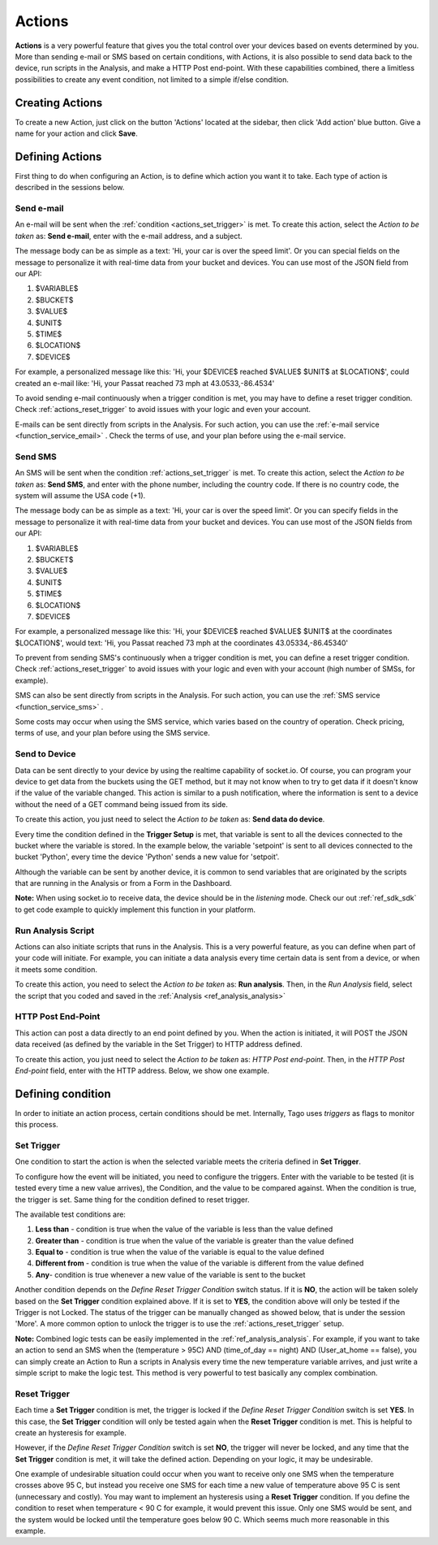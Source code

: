 
.. _ref_actions_actions:

#######
Actions
#######

**Actions** is a very powerful feature that gives you the total control over your devices based on events determined by you.
More than sending e-mail or SMS based on certain conditions, with Actions, it is also possible to send data back to the device, run scripts in the Analysis, and make a HTTP Post end-point.
With these capabilities combined, there a limitless possibilities to create any event condition, not limited to a simple if/else condition.

****************
Creating Actions
****************

To create a new Action, just click on the button 'Actions' located at the sidebar, then click 'Add action' blue button. Give a name for your action and click **Save**.

.. image:: _static/actions/create_action.png
	:width: 100%

.. _ref_actions_define_actions:

****************
Defining Actions
****************

First thing to do when configuring an Action, is to define which action you want it to take. Each type of action is described in the sessions below.

Send e-mail
***********

An e-mail will be sent when the :ref:`condition <actions_set_trigger>` is met.
To create this action, select the *Action to be taken* as: **Send e-mail**, enter with the e-mail address, and a subject.

.. image:: _static/actions/config_email.png
	:width: 100%

The message body can be as simple as a text: 'Hi, your car is over the speed limit'.
Or you can special fields on the message to personalize it with real-time data from your bucket and devices.
You can use most of the JSON field from our API:

1. $VARIABLE$
2. $BUCKET$
3. $VALUE$
4. $UNIT$
5. $TIME$
6. $LOCATION$
7. $DEVICE$

For example, a personalized message like this:  'Hi, your $DEVICE$ reached $VALUE$ $UNIT$ at $LOCATION$', could created an e-mail like: 'Hi, your Passat reached 73 mph at 43.0533,-86.4534'

To avoid sending e-mail continuously when a trigger condition is met, you may have to define a reset trigger condition.
Check :ref:`actions_reset_trigger` to avoid issues with your logic and even your account.

E-mails can be sent directly from scripts in the Analysis. For such action, you can use the :ref:`e-mail service <function_service_email>` .
Check the terms of use, and your plan before using the e-mail service.

Send SMS
********

An SMS will be sent when the condition :ref:`actions_set_trigger` is met.
To create this action, select the *Action to be taken* as: **Send SMS**, and enter with the phone number, including the country code. If there is no country code, the system will assume the USA code (+1).

.. image:: _static/actions/config_sms.png
	:width: 100%

The message body can be as simple as a text: 'Hi, your car is over the speed limit'.
Or you can specify fields in the message to personalize it with real-time data from your bucket and devices.
You can use most of the JSON fields from our API:

1. $VARIABLE$
2. $BUCKET$
3. $VALUE$
4. $UNIT$
5. $TIME$
6. $LOCATION$
7. $DEVICE$

For example, a personalized message like this:  'Hi, your $DEVICE$ reached $VALUE$ $UNIT$ at the coordinates $LOCATION$',
would text: 'Hi, you Passat reached 73 mph at the coordinates 43.05334,-86.45340'

To prevent from sending SMS's continuously when a trigger condition is met, you can define a reset trigger condition.
Check :ref:`actions_reset_trigger` to avoid issues with your logic and even with your account (high number of SMSs, for example).

SMS can also be sent directly from scripts in the Analysis. For such action, you can use the :ref:`SMS service <function_service_sms>` .

Some costs may occur when using the SMS service, which varies based on the country of operation.
Check pricing, terms of use, and your plan before using the SMS service.


Send to Device
**************

Data can be sent directly to your device by using the realtime capability of socket.io.
Of course, you can program your device to get data from the buckets using the GET method, but it may not know when to try to get data if it doesn't know if the value of the variable changed.
This action is similar to a push notification, where the information is sent to a device without the need of a GET command being issued from its side.

To create this action, you just need to select the *Action to be taken* as: **Send data do device**.

.. image:: _static/actions/config_sendtodevice.png
	:width: 100%
	:align: center

Every time the condition defined in the **Trigger Setup** is met, that variable is sent to all the devices connected to the bucket where the variable is stored.
In the example below, the variable 'setpoint' is sent to all devices connected to the bucket 'Python', every time the device 'Python' sends a new value for 'setpoit'.

.. image:: _static/actions/send_to_device.png
	:width: 100%

Although the variable can be sent by another device, it is common to send variables that are originated by the scripts that are running in the Analysis or from a Form in the Dashboard.

**Note:** When using socket.io to receive data, the device should be in the *listening* mode. Check our out :ref:`ref_sdk_sdk` to get code example to quickly implement this function in your platform.

.. _ref_actions_run_analysis:

Run Analysis Script
*******************
Actions can also initiate scripts that runs in the Analysis.
This is a very powerful feature, as you can define when part of your code will initiate.
For example, you can initiate a data analysis every time certain data is sent from a device, or when it meets some condition.

To create this action, you need to select the *Action to be taken* as: **Run analysis**. Then, in the *Run Analysis* field, select the script that you coded and saved in the :ref:`Analysis <ref_analysis_analysis>`

.. image:: _static/actions/config_analysis.png
	:width: 100%

HTTP Post End-Point
*******************

This action can post a data directly to an end point defined by you. When the action is initiated, it will POST the JSON data received (as defined by the variable in the Set Trigger) to HTTP address defined.

To create this action, you just need to select the *Action to be taken* as: *HTTP Post end-point*. Then, in the *HTTP Post End-point* field, enter with the HTTP address. Below, we show one example.


.. image:: _static/actions/config_endpoint.png
	:width: 100%

.. _actions_set_trigger:

******************
Defining condition
******************

In order to initiate an action process, certain conditions should be met. Internally, Tago uses *triggers* as flags to monitor this process.

Set Trigger
***********
One condition to start the action is when the selected variable meets the criteria defined in **Set Trigger**.

To configure how the event will be initiated, you need to configure the triggers.
Enter with the variable to be tested (it is tested every time a new value arrives), the Condition, and the value to be compared against.
When the condition is true, the trigger is set. Same thing for the condition defined to reset trigger.

.. image:: _static/actions/set_trigger.png
	:width: 100%


The available test conditions are:

1. **Less than**  - condition is true when the value of the variable is less than the value defined
2. **Greater than** - condition is true when the value of the variable is greater than the value defined
3. **Equal to** - condition is true when the value of the variable is equal to the value defined
4. **Different from** - condition is true when the value of the variable is different from the value defined
5. **Any**- condition is true whenever a new value of the variable is sent to the bucket

Another condition depends on the *Define Reset Trigger Condition* switch status. If it is **NO**, the action will be taken solely based on the **Set Trigger** condition explained above.
If it is set to **YES**, the condition above will only be tested if the Trigger is not Locked.  The status of the trigger can be manually changed as showed below, that is under the session 'More'.
A more common option to unlock the trigger is to use the :ref:`actions_reset_trigger` setup.

.. image:: _static/actions/trigger_locked.png
	:width: 100%

**Note:** Combined logic tests can be easily implemented in the :ref:`ref_analysis_analysis`. For example, if you want to take an action to send an SMS
when the (temperature > 95C) AND (time_of_day == night) AND (User_at_home == false), you can simply create an Action to Run a scripts in Analysis every time
the new temperature variable arrives, and just write a simple script to make the logic test. This method is very powerful to test basically any complex combination.


.. _actions_reset_trigger:

Reset Trigger
*************

Each time a **Set Trigger** condition is met, the trigger is locked if the *Define Reset Trigger Condition* switch is set **YES**.
In this case, the **Set Trigger** condition will only be tested again when the **Reset Trigger** condition is met. This is helpful to create an hysteresis for example.

However, if the *Define Reset Trigger Condition* switch is set **NO**, the trigger will never be locked, and any time that the **Set Trigger** condition is met, it will take the defined action.
Depending on your logic, it may be undesirable.

One example of undesirable situation could occur when you want to receive only one SMS when the temperature crosses above 95 C, but instead you receive one SMS for each time a new value of temperature above 95 C is sent (unnecessary and costly).
You may want to implement an hysteresis using a **Reset Trigger** condition. If you define the condition to reset when temperature < 90 C for example, it would prevent this issue.
Only one SMS would be sent, and the system would be locked until the temperature goes below 90 C. Which seems much more reasonable in this example.
